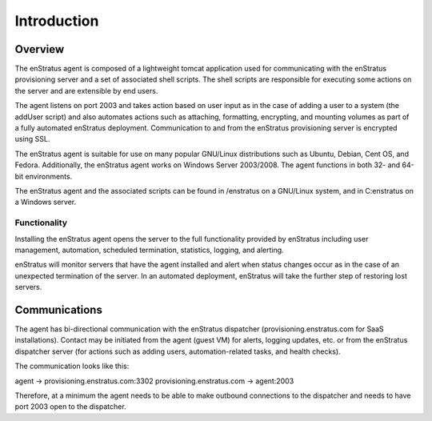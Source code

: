 Introduction
============

Overview
~~~~~~~~

The enStratus agent is composed of a lightweight tomcat application used for communicating
with the enStratus provisioning server and a set of associated shell scripts. The shell
scripts are responsible for executing some actions on the server and are extensible by end 
users.

The agent listens on port 2003 and takes action based on user input as in the case of
adding a user to a system (the addUser script) and also automates actions such as
attaching, formatting, encrypting, and mounting volumes as part of a fully automated
enStratus deployment. Communication to and from the enStratus provisioning server is
encrypted using SSL.

The enStratus agent is suitable for use on many popular GNU/Linux distributions such as
Ubuntu, Debian, Cent OS, and Fedora. Additionally, the enStratus agent works on Windows
Server 2003/2008. The agent functions in both 32- and 64-bit environments.

The enStratus agent and the associated scripts can be found in /enstratus on a GNU/Linux
system, and in C:\enstratus on a Windows server.

Functionality
^^^^^^^^^^^^^
Installing the enStratus agent opens the server to the full functionality provided by
enStratus including user management, automation, scheduled termination, statistics,
logging, and alerting.

enStratus will monitor servers that have the agent installed and alert when status changes
occur as in the case of an unexpected termination of the server. In an automated
deployment, enStratus will take the further step of restoring lost servers.

Communications
~~~~~~~~~~~~~~

The agent has bi-directional communication with the enStratus dispatcher (provisioning.enstratus.com 
for SaaS installations). Contact may be initiated from the agent (guest VM) for alerts,
logging updates, etc. or from the enStratus dispatcher server (for actions such as adding users, 
automation-related tasks, and health checks).

The communication looks like this:

agent -> provisioning.enstratus.com:3302 
provisioning.enstratus.com -> agent:2003

Therefore, at a minimum the agent needs to be able to make outbound connections to the dispatcher 
and needs to have port 2003 open to the dispatcher.
